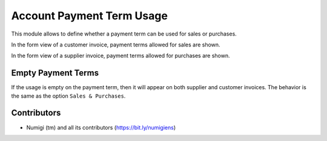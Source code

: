 Account Payment Term Usage
==========================
This module allows to define whether a payment term can be used for sales or purchases.

.. image:: static/description/payment_term_form.png

In the form view of a customer invoice, payment terms allowed for sales are shown.

.. image:: static/description/customer_invoice.png

In the form view of a supplier invoice, payment terms allowed for purchases are shown.

.. image:: static/description/supplier_invoice.png

Empty Payment Terms
-------------------
If the usage is empty on the payment term, then it will appear on both supplier and customer invoices.
The behavior is the same as the option ``Sales & Purchases``.

Contributors
------------
* Numigi (tm) and all its contributors (https://bit.ly/numigiens)
